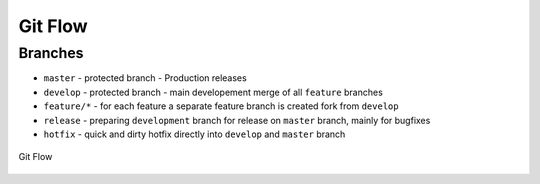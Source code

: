 ========
Git Flow
========

Branches
========

* ``master`` - protected branch - Production releases
* ``develop`` - protected branch - main developement merge of all ``feature`` branches
* ``feature/*`` - for each feature a separate feature branch is created fork from ``develop``
* ``release`` - preparing ``development`` branch for release on ``master`` branch, mainly for bugfixes
* ``hotfix`` - quick and dirty hotfix directly into ``develop`` and ``master`` branch

.. figure:: img/git-flow.*
   :align: center
   :width: 150px

   Git Flow

